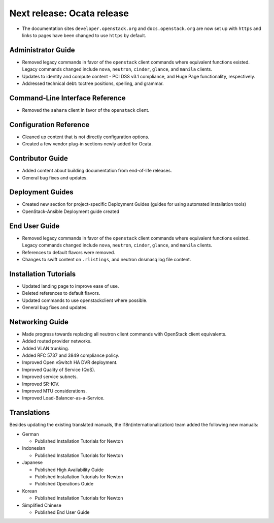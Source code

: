 ===========================
Next release: Ocata release
===========================

* The documentation sites ``developer.openstack.org`` and
  ``docs.openstack.org`` are now set up with ``https`` and links to
  pages have been changed to use ``https`` by default.

Administrator Guide
~~~~~~~~~~~~~~~~~~~

* Removed legacy commands in favor of the ``openstack`` client commands where
  equivalent functions existed. Legacy commands changed include ``nova``,
  ``neutron``, ``cinder``, ``glance``, and ``manila`` clients.

* Updates to identity and compute content - PCI DSS v3.1
  compliance, and Huge Page functionality, respectively.

* Addressed technical debt: toctree positions, spelling, and grammar.

Command-Line Interface Reference
~~~~~~~~~~~~~~~~~~~~~~~~~~~~~~~~

* Removed the ``sahara`` client in favor of the ``openstack`` client.

Configuration Reference
~~~~~~~~~~~~~~~~~~~~~~~

* Cleaned up content that is not directly configuration options.

* Created a few vendor plug-in sections newly added for Ocata.

Contributor Guide
~~~~~~~~~~~~~~~~~

* Added content about building documentation from end-of-life releases.
* General bug fixes and updates.

Deployment Guides
~~~~~~~~~~~~~~~~~

* Created new section for project-specific Deployment Guides (guides for
  using automated installation tools)
* OpenStack-Ansible Deployment guide created

End User Guide
~~~~~~~~~~~~~~

* Removed legacy commands in favor of the ``openstack`` client commands where
  equivalent functions existed. Legacy commands changed include ``nova``,
  ``neutron``, ``cinder``, ``glance``, and ``manila`` clients.

* References to default flavors were removed.

* Changes to swift content on ``.rlistings``, and  neutron dnsmasq log file
  content.

Installation Tutorials
~~~~~~~~~~~~~~~~~~~~~~

* Updated landing page to improve ease of use.
* Deleted references to default flavors.
* Updated commands to use openstackclient where possible.
* General bug fixes and updates.

Networking Guide
~~~~~~~~~~~~~~~~

* Made progress towards replacing all neutron client commands with OpenStack
  client equivalents.
* Added routed provider networks.
* Added VLAN trunking.
* Added RFC 5737 and 3849 compliance policy.
* Improved Open vSwitch HA DVR deployment.
* Improved Quality of Service (QoS).
* Improved service subnets.
* Improved SR-IOV.
* Improved MTU considerations.
* Improved Load-Balancer-as-a-Service.

Translations
~~~~~~~~~~~~

Besides updating the existing translated manuals,
the I18n(internationalization) team added the following new manuals:

* German

  * Published Installation Tutorials for Newton

* Indonesian

  * Published Installation Tutorials for Newton

* Japanese

  * Published High Availability Guide
  * Published Installation Tutorials for Newton
  * Published Operations Guide

* Korean

  * Published Installation Tutorials for Newton

* Simplified Chinese

  * Published End User Guide
